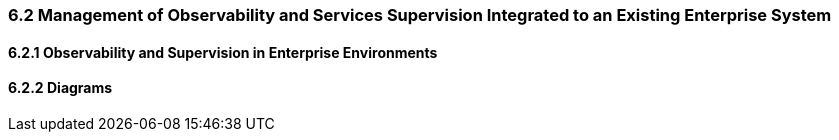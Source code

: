 
=== 6.2 Management of Observability and Services Supervision Integrated to an Existing Enterprise System
==== 6.2.1 Observability and Supervision in Enterprise Environments
==== 6.2.2 Diagrams
